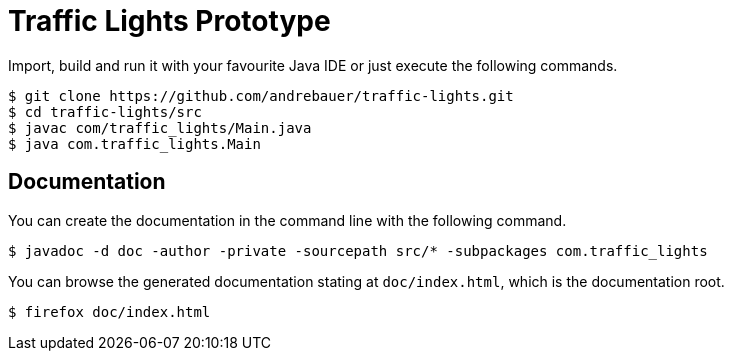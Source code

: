 = Traffic Lights Prototype

Import, build and run it with your favourite Java IDE or just execute the
following commands.

[source,sh]
----
$ git clone https://github.com/andrebauer/traffic-lights.git
$ cd traffic-lights/src
$ javac com/traffic_lights/Main.java
$ java com.traffic_lights.Main
----

== Documentation

You can create the documentation in the command line with
the following command.

[source,sh]
----
$ javadoc -d doc -author -private -sourcepath src/* -subpackages com.traffic_lights
----

You can browse the generated documentation stating at `doc/index.html`, which
is the documentation root.

[source,sh]
----
$ firefox doc/index.html
----
